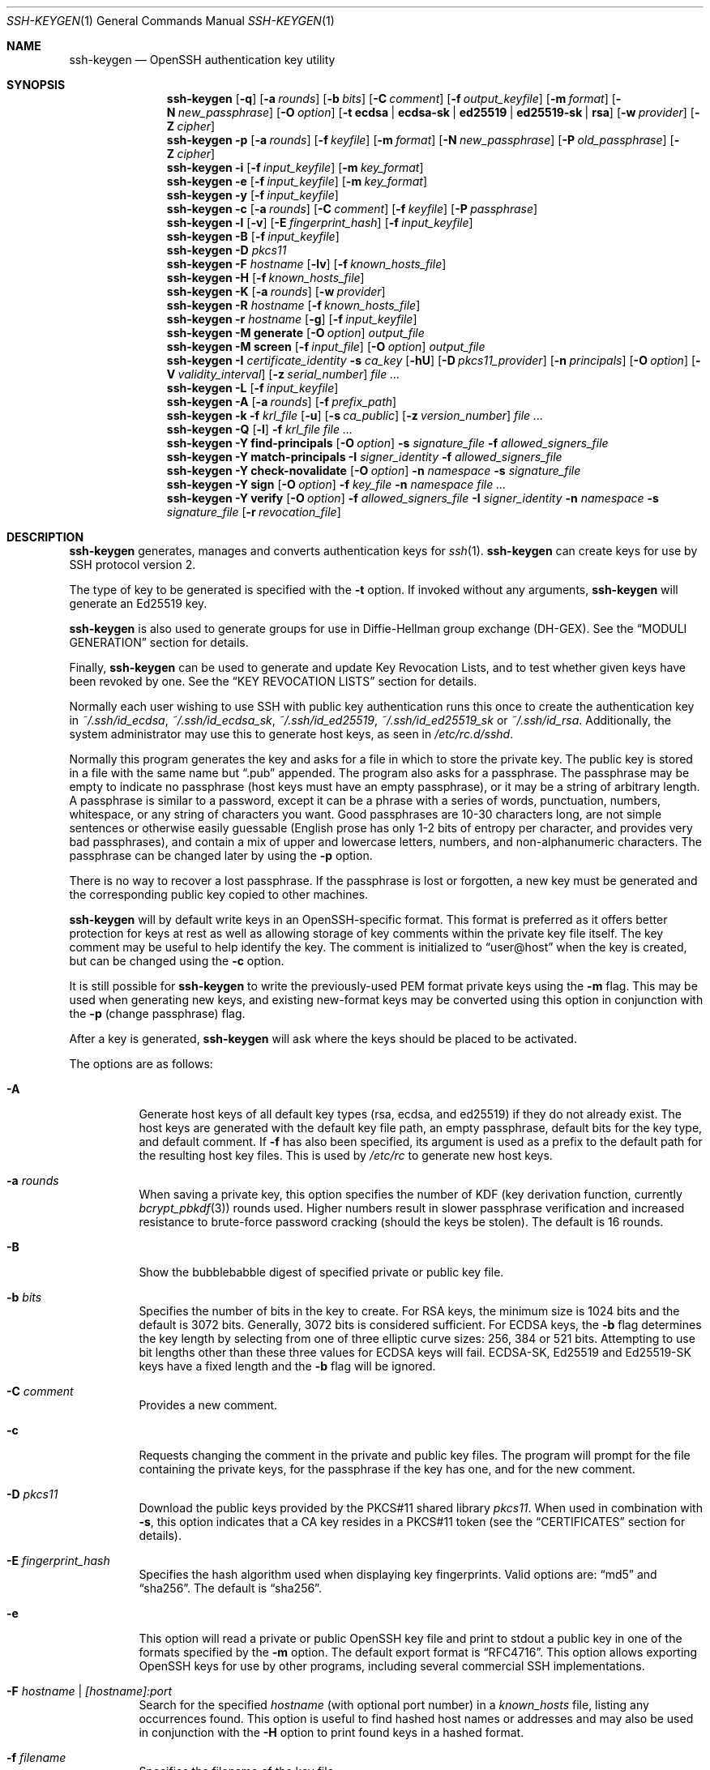 .\"	$NetBSD: ssh-keygen.1,v 1.38 2024/08/07 00:45:31 riastradh Exp $
.\"	$OpenBSD: ssh-keygen.1,v 1.232 2024/06/17 13:50:18 naddy Exp $
.\"
.\" Author: Tatu Ylonen <ylo@cs.hut.fi>
.\" Copyright (c) 1995 Tatu Ylonen <ylo@cs.hut.fi>, Espoo, Finland
.\"                    All rights reserved
.\"
.\" As far as I am concerned, the code I have written for this software
.\" can be used freely for any purpose.  Any derived versions of this
.\" software must be clearly marked as such, and if the derived work is
.\" incompatible with the protocol description in the RFC file, it must be
.\" called by a name other than "ssh" or "Secure Shell".
.\"
.\"
.\" Copyright (c) 1999,2000 Markus Friedl.  All rights reserved.
.\" Copyright (c) 1999 Aaron Campbell.  All rights reserved.
.\" Copyright (c) 1999 Theo de Raadt.  All rights reserved.
.\"
.\" Redistribution and use in source and binary forms, with or without
.\" modification, are permitted provided that the following conditions
.\" are met:
.\" 1. Redistributions of source code must retain the above copyright
.\"    notice, this list of conditions and the following disclaimer.
.\" 2. Redistributions in binary form must reproduce the above copyright
.\"    notice, this list of conditions and the following disclaimer in the
.\"    documentation and/or other materials provided with the distribution.
.\"
.\" THIS SOFTWARE IS PROVIDED BY THE AUTHOR ``AS IS'' AND ANY EXPRESS OR
.\" IMPLIED WARRANTIES, INCLUDING, BUT NOT LIMITED TO, THE IMPLIED WARRANTIES
.\" OF MERCHANTABILITY AND FITNESS FOR A PARTICULAR PURPOSE ARE DISCLAIMED.
.\" IN NO EVENT SHALL THE AUTHOR BE LIABLE FOR ANY DIRECT, INDIRECT,
.\" INCIDENTAL, SPECIAL, EXEMPLARY, OR CONSEQUENTIAL DAMAGES (INCLUDING, BUT
.\" NOT LIMITED TO, PROCUREMENT OF SUBSTITUTE GOODS OR SERVICES; LOSS OF USE,
.\" DATA, OR PROFITS; OR BUSINESS INTERRUPTION) HOWEVER CAUSED AND ON ANY
.\" THEORY OF LIABILITY, WHETHER IN CONTRACT, STRICT LIABILITY, OR TORT
.\" (INCLUDING NEGLIGENCE OR OTHERWISE) ARISING IN ANY WAY OUT OF THE USE OF
.\" THIS SOFTWARE, EVEN IF ADVISED OF THE POSSIBILITY OF SUCH DAMAGE.
.\"
.Dd August 5 2024
.Dt SSH-KEYGEN 1
.Os
.Sh NAME
.Nm ssh-keygen
.Nd OpenSSH authentication key utility
.Sh SYNOPSIS
.Nm ssh-keygen
.Op Fl q
.Op Fl a Ar rounds
.Op Fl b Ar bits
.Op Fl C Ar comment
.Op Fl f Ar output_keyfile
.Op Fl m Ar format
.Op Fl N Ar new_passphrase
.Op Fl O Ar option
.Op Fl t Cm ecdsa | ecdsa-sk | ed25519 | ed25519-sk | rsa
.Op Fl w Ar provider
.Op Fl Z Ar cipher
.Nm ssh-keygen
.Fl p
.Op Fl a Ar rounds
.Op Fl f Ar keyfile
.Op Fl m Ar format
.Op Fl N Ar new_passphrase
.Op Fl P Ar old_passphrase
.Op Fl Z Ar cipher
.Nm ssh-keygen
.Fl i
.Op Fl f Ar input_keyfile
.Op Fl m Ar key_format
.Nm ssh-keygen
.Fl e
.Op Fl f Ar input_keyfile
.Op Fl m Ar key_format
.Nm ssh-keygen
.Fl y
.Op Fl f Ar input_keyfile
.Nm ssh-keygen
.Fl c
.Op Fl a Ar rounds
.Op Fl C Ar comment
.Op Fl f Ar keyfile
.Op Fl P Ar passphrase
.Nm ssh-keygen
.Fl l
.Op Fl v
.Op Fl E Ar fingerprint_hash
.Op Fl f Ar input_keyfile
.Nm ssh-keygen
.Fl B
.Op Fl f Ar input_keyfile
.Nm ssh-keygen
.Fl D Ar pkcs11
.Nm ssh-keygen
.Fl F Ar hostname
.Op Fl lv
.Op Fl f Ar known_hosts_file
.Nm ssh-keygen
.Fl H
.Op Fl f Ar known_hosts_file
.Nm ssh-keygen
.Fl K
.Op Fl a Ar rounds
.Op Fl w Ar provider
.Nm ssh-keygen
.Fl R Ar hostname
.Op Fl f Ar known_hosts_file
.Nm ssh-keygen
.Fl r Ar hostname
.Op Fl g
.Op Fl f Ar input_keyfile
.Nm ssh-keygen
.Fl M Cm generate
.Op Fl O Ar option
.Ar output_file
.Nm ssh-keygen
.Fl M Cm screen
.Op Fl f Ar input_file
.Op Fl O Ar option
.Ar output_file
.Nm ssh-keygen
.Fl I Ar certificate_identity
.Fl s Ar ca_key
.Op Fl hU
.Op Fl D Ar pkcs11_provider
.Op Fl n Ar principals
.Op Fl O Ar option
.Op Fl V Ar validity_interval
.Op Fl z Ar serial_number
.Ar
.Nm ssh-keygen
.Fl L
.Op Fl f Ar input_keyfile
.Nm ssh-keygen
.Fl A
.Op Fl a Ar rounds
.Op Fl f Ar prefix_path
.Nm ssh-keygen
.Fl k
.Fl f Ar krl_file
.Op Fl u
.Op Fl s Ar ca_public
.Op Fl z Ar version_number
.Ar
.Nm ssh-keygen
.Fl Q
.Op Fl l
.Fl f Ar krl_file
.Ar
.Nm ssh-keygen
.Fl Y Cm find-principals
.Op Fl O Ar option
.Fl s Ar signature_file
.Fl f Ar allowed_signers_file
.Nm ssh-keygen
.Fl Y Cm match-principals
.Fl I Ar signer_identity
.Fl f Ar allowed_signers_file
.Nm ssh-keygen
.Fl Y Cm check-novalidate
.Op Fl O Ar option
.Fl n Ar namespace
.Fl s Ar signature_file
.Nm ssh-keygen
.Fl Y Cm sign
.Op Fl O Ar option
.Fl f Ar key_file
.Fl n Ar namespace
.Ar
.Nm ssh-keygen
.Fl Y Cm verify
.Op Fl O Ar option
.Fl f Ar allowed_signers_file
.Fl I Ar signer_identity
.Fl n Ar namespace
.Fl s Ar signature_file
.Op Fl r Ar revocation_file
.Sh DESCRIPTION
.Nm
generates, manages and converts authentication keys for
.Xr ssh 1 .
.Nm
can create keys for use by SSH protocol version 2.
.Pp
The type of key to be generated is specified with the
.Fl t
option.
If invoked without any arguments,
.Nm
will generate an Ed25519 key.
.Pp
.Nm
is also used to generate groups for use in Diffie-Hellman group
exchange (DH-GEX).
See the
.Sx MODULI GENERATION
section for details.
.Pp
Finally,
.Nm
can be used to generate and update Key Revocation Lists, and to test whether
given keys have been revoked by one.
See the
.Sx KEY REVOCATION LISTS
section for details.
.Pp
Normally each user wishing to use SSH
with public key authentication runs this once to create the authentication
key in
.Pa ~/.ssh/id_ecdsa ,
.Pa ~/.ssh/id_ecdsa_sk ,
.Pa ~/.ssh/id_ed25519 ,
.Pa ~/.ssh/id_ed25519_sk
or
.Pa ~/.ssh/id_rsa .
Additionally, the system administrator may use this to generate host keys,
as seen in
.Pa /etc/rc.d/sshd .
.Pp
Normally this program generates the key and asks for a file in which
to store the private key.
The public key is stored in a file with the same name but
.Dq .pub
appended.
The program also asks for a passphrase.
The passphrase may be empty to indicate no passphrase
(host keys must have an empty passphrase), or it may be a string of
arbitrary length.
A passphrase is similar to a password, except it can be a phrase with a
series of words, punctuation, numbers, whitespace, or any string of
characters you want.
Good passphrases are 10-30 characters long, are
not simple sentences or otherwise easily guessable (English
prose has only 1-2 bits of entropy per character, and provides very bad
passphrases), and contain a mix of upper and lowercase letters,
numbers, and non-alphanumeric characters.
The passphrase can be changed later by using the
.Fl p
option.
.Pp
There is no way to recover a lost passphrase.
If the passphrase is lost or forgotten, a new key must be generated
and the corresponding public key copied to other machines.
.Pp
.Nm
will by default write keys in an OpenSSH-specific format.
This format is preferred as it offers better protection for
keys at rest as well as allowing storage of key comments within
the private key file itself.
The key comment may be useful to help identify the key.
The comment is initialized to
.Dq user@host
when the key is created, but can be changed using the
.Fl c
option.
.Pp
It is still possible for
.Nm
to write the previously-used PEM format private keys using the
.Fl m
flag.
This may be used when generating new keys, and existing new-format
keys may be converted using this option in conjunction with the
.Fl p
(change passphrase) flag.
.Pp
After a key is generated,
.Nm
will ask where the keys
should be placed to be activated.
.Pp
The options are as follows:
.Bl -tag -width Ds
.It Fl A
Generate host keys of all default key types (rsa, ecdsa, and
ed25519) if they do not already exist.
The host keys are generated with the default key file path,
an empty passphrase, default bits for the key type, and default comment.
If
.Fl f
has also been specified, its argument is used as a prefix to the
default path for the resulting host key files.
This is used by
.Pa /etc/rc
to generate new host keys.
.It Fl a Ar rounds
When saving a private key, this option specifies the number of KDF
(key derivation function, currently
.Xr bcrypt_pbkdf 3 )
rounds used.
Higher numbers result in slower passphrase verification and increased
resistance to brute-force password cracking (should the keys be stolen).
The default is 16 rounds.
.It Fl B
Show the bubblebabble digest of specified private or public key file.
.It Fl b Ar bits
Specifies the number of bits in the key to create.
For RSA keys, the minimum size is 1024 bits and the default is 3072 bits.
Generally, 3072 bits is considered sufficient.
For ECDSA keys, the
.Fl b
flag determines the key length by selecting from one of three elliptic
curve sizes: 256, 384 or 521 bits.
Attempting to use bit lengths other than these three values for ECDSA keys
will fail.
ECDSA-SK, Ed25519 and Ed25519-SK keys have a fixed length and the
.Fl b
flag will be ignored.
.It Fl C Ar comment
Provides a new comment.
.It Fl c
Requests changing the comment in the private and public key files.
The program will prompt for the file containing the private keys, for
the passphrase if the key has one, and for the new comment.
.It Fl D Ar pkcs11
Download the public keys provided by the PKCS#11 shared library
.Ar pkcs11 .
When used in combination with
.Fl s ,
this option indicates that a CA key resides in a PKCS#11 token (see the
.Sx CERTIFICATES
section for details).
.It Fl E Ar fingerprint_hash
Specifies the hash algorithm used when displaying key fingerprints.
Valid options are:
.Dq md5
and
.Dq sha256 .
The default is
.Dq sha256 .
.It Fl e
This option will read a private or public OpenSSH key file and
print to stdout a public key in one of the formats specified by the
.Fl m
option.
The default export format is
.Dq RFC4716 .
This option allows exporting OpenSSH keys for use by other programs, including
several commercial SSH implementations.
.It Fl F Ar hostname | [hostname]:port
Search for the specified
.Ar hostname
(with optional port number)
in a
.Pa known_hosts
file, listing any occurrences found.
This option is useful to find hashed host names or addresses and may also be
used in conjunction with the
.Fl H
option to print found keys in a hashed format.
.It Fl f Ar filename
Specifies the filename of the key file.
.It Fl g
Use generic DNS format when printing fingerprint resource records using the
.Fl r
command.
.It Fl H
Hash a
.Pa known_hosts
file.
This replaces all hostnames and addresses with hashed representations
within the specified file; the original content is moved to a file with
a .old suffix.
These hashes may be used normally by
.Nm ssh
and
.Nm sshd ,
but they do not reveal identifying information should the file's contents
be disclosed.
This option will not modify existing hashed hostnames and is therefore safe
to use on files that mix hashed and non-hashed names.
.It Fl h
When signing a key, create a host certificate instead of a user
certificate.
See the
.Sx CERTIFICATES
section for details.
.It Fl I Ar certificate_identity
Specify the key identity when signing a public key.
See the
.Sx CERTIFICATES
section for details.
.It Fl i
This option will read an unencrypted private (or public) key file
in the format specified by the
.Fl m
option and print an OpenSSH compatible private
(or public) key to stdout.
This option allows importing keys from other software, including several
commercial SSH implementations.
The default import format is
.Dq RFC4716 .
.It Fl K
Download resident keys from a FIDO authenticator.
Public and private key files will be written to the current directory for
each downloaded key.
If multiple FIDO authenticators are attached, keys will be downloaded from
the first touched authenticator.
See the
.Sx FIDO AUTHENTICATOR
section for more information.
.It Fl k
Generate a KRL file.
In this mode,
.Nm
will generate a KRL file at the location specified via the
.Fl f
flag that revokes every key or certificate presented on the command line.
Keys/certificates to be revoked may be specified by public key file or
using the format described in the
.Sx KEY REVOCATION LISTS
section.
.It Fl L
Prints the contents of one or more certificates.
.It Fl l
Show fingerprint of specified public key file.
.Nm
will try to find the matching public key file and prints its fingerprint.
If combined with
.Fl v ,
a visual ASCII art representation of the key is supplied with the
fingerprint.
.It Fl M Cm generate
Generate candidate Diffie-Hellman Group Exchange (DH-GEX) parameters for
eventual use by the
.Sq diffie-hellman-group-exchange-*
key exchange methods.
The numbers generated by this operation must be further screened before
use.
See the
.Sx MODULI GENERATION
section for more information.
.It Fl M Cm screen
Screen candidate parameters for Diffie-Hellman Group Exchange.
This will accept a list of candidate numbers and test that they are
safe (Sophie Germain) primes with acceptable group generators.
The results of this operation may be added to the
.Pa /etc/moduli
file.
See the
.Sx MODULI GENERATION
section for more information.
.It Fl m Ar key_format
Specify a key format for key generation, the
.Fl i
(import),
.Fl e
(export) conversion options, and the
.Fl p
change passphrase operation.
The latter may be used to convert between OpenSSH private key and PEM
private key formats.
The supported key formats are:
.Dq RFC4716
(RFC 4716/SSH2 public or private key),
.Dq PKCS8
(PKCS8 public or private key)
or
.Dq PEM
(PEM public key).
By default OpenSSH will write newly-generated private keys in its own
format, but when converting public keys for export the default format is
.Dq RFC4716 .
Setting a format of
.Dq PEM
when generating or updating a supported private key type will cause the
key to be stored in the legacy PEM private key format.
.It Fl N Ar new_passphrase
Provides the new passphrase.
.It Fl n Ar principals
Specify one or more principals (user or host names) to be included in
a certificate when signing a key.
Multiple principals may be specified, separated by commas.
See the
.Sx CERTIFICATES
section for details.
.It Fl O Ar option
Specify a key/value option.
These are specific to the operation that
.Nm
has been requested to perform.
.Pp
When signing certificates, one of the options listed in the
.Sx CERTIFICATES
section may be specified here.
.Pp
When performing moduli generation or screening, one of the options
listed in the
.Sx MODULI GENERATION
section may be specified.
.Pp
When generating FIDO authenticator-backed keys, the options listed in the
.Sx FIDO AUTHENTICATOR
section may be specified.
.Pp
When performing signature-related options using the
.Fl Y
flag, the following options are accepted:
.Bl -tag -width Ds
.It Cm hashalg Ns = Ns Ar algorithm
Selects the hash algorithm to use for hashing the message to be signed.
Valid algorithms are
.Dq sha256
and
.Dq sha512.
The default is
.Dq sha512.
.It Cm print-pubkey
Print the full public key to standard output after signature verification.
.It Cm verify-time Ns = Ns Ar timestamp
Specifies a time to use when validating signatures instead of the current
time.
The time may be specified as a date or time in the YYYYMMDD[Z] or
in YYYYMMDDHHMM[SS][Z] formats.
Dates and times will be interpreted in the current system time zone unless
suffixed with a Z character, which causes them to be interpreted in the
UTC time zone.
.El
.Pp
When generating SSHFP DNS records from public keys using the
.Fl r
flag, the following options are accepted:
.Bl -tag -width Ds
.It Cm hashalg Ns = Ns Ar algorithm
Selects a hash algorithm to use when printing SSHFP records using the
.Fl D
flag.
Valid algorithms are
.Dq sha1
and
.Dq sha256 .
The default is to print both.
.El
.Pp
The
.Fl O
option may be specified multiple times.
.It Fl P Ar passphrase
Provides the (old) passphrase.
.It Fl p
Requests changing the passphrase of a private key file instead of
creating a new private key.
The program will prompt for the file
containing the private key, for the old passphrase, and twice for the
new passphrase.
.It Fl Q
Test whether keys have been revoked in a KRL.
If the
.Fl l
option is also specified then the contents of the KRL will be printed.
.It Fl q
Silence
.Nm ssh-keygen .
Used by
.Pa /etc/rc.d/sshd
when creating a new key.
.It Fl R Ar hostname | [hostname]:port
Removes all keys belonging to the specified
.Ar hostname
(with optional port number)
from a
.Pa known_hosts
file.
This option is useful to delete hashed hosts (see the
.Fl H
option above).
.It Fl r Ar hostname
Print the SSHFP fingerprint resource record named
.Ar hostname
for the specified public key file.
If no public key file is specified, then records are printed for each
public key files in
.Pa /etc/ssh .
.It Fl s Ar ca_key
Certify (sign) a public key using the specified CA key.
See the
.Sx CERTIFICATES
section for details.
.Pp
When generating a KRL,
.Fl s
specifies a path to a CA public key file used to revoke certificates directly
by key ID or serial number.
See the
.Sx KEY REVOCATION LISTS
section for details.
.It Fl t Cm ecdsa | ecdsa-sk | ed25519 | ed25519-sk | rsa
Specifies the type of key to create.
The possible values are
.Dq ecdsa ,
.Dq ecdsa-sk ,
.Dq ed25519 ,
.Dq ed25519-sk ,
or
.Dq rsa .
.Pp
This flag may also be used to specify the desired signature type when
signing certificates using an RSA CA key.
The available RSA signature variants are
.Dq ssh-rsa
(SHA1 signatures, not recommended),
.Dq rsa-sha2-256 ,
and
.Dq rsa-sha2-512
(the default).
.It Fl U
When used in combination with
.Fl s
or
.Fl Y Cm sign ,
this option indicates that a CA key resides in a
.Xr ssh-agent 1 .
See the
.Sx CERTIFICATES
section for more information.
.It Fl u
Update a KRL.
When specified with
.Fl k ,
keys listed via the command line are added to the existing KRL rather than
a new KRL being created.
.It Fl V Ar validity_interval
Specify a validity interval when signing a certificate.
A validity interval may consist of a single time, indicating that the
certificate is valid beginning now and expiring at that time, or may consist
of two times separated by a colon to indicate an explicit time interval.
.Pp
The start time may be specified as:
.Bl -bullet -compact
.It
The string
.Dq always
to indicate the certificate has no specified start time.
.It
A date or time in the system time zone formatted as YYYYMMDD or
YYYYMMDDHHMM[SS].
.It
A date or time in the UTC time zone as YYYYMMDDZ or YYYYMMDDHHMM[SS]Z.
.It
A relative time before the current system time consisting of a minus sign
followed by an interval in the format described in the
TIME FORMATS section of
.Xr sshd_config 5 .
.It
A raw seconds since epoch (Jan 1 1970 00:00:00 UTC) as a hexadecimal
number beginning with
.Dq 0x .
.El
.Pp
The end time may be specified similarly to the start time:
.Bl -bullet -compact
.It
The string
.Dq forever
to indicate the certificate has no specified end time.
.It
A date or time in the system time zone formatted as YYYYMMDD or
YYYYMMDDHHMM[SS].
.It
A date or time in the UTC time zone as YYYYMMDDZ or YYYYMMDDHHMM[SS]Z.
.It
A relative time after the current system time consisting of a plus sign
followed by an interval in the format described in the
TIME FORMATS section of
.Xr sshd_config 5 .
.It
A raw seconds since epoch (Jan 1 1970 00:00:00 UTC) as a hexadecimal
number beginning with
.Dq 0x .
.El
.Pp
For example:
.Bl -tag -width Ds
.It +52w1d
Valid from now to 52 weeks and one day from now.
.It -4w:+4w
Valid from four weeks ago to four weeks from now.
.It 20100101123000:20110101123000
Valid from 12:30 PM, January 1st, 2010 to 12:30 PM, January 1st, 2011.
.It 20100101123000Z:20110101123000Z
Similar, but interpreted in the UTC time zone rather than the system time zone.
.It -1d:20110101
Valid from yesterday to midnight, January 1st, 2011.
.It 0x1:0x2000000000
Valid from roughly early 1970 to May 2033.
.It -1m:forever
Valid from one minute ago and never expiring.
.El
.It Fl v
Verbose mode.
Causes
.Nm
to print debugging messages about its progress.
This is helpful for debugging moduli generation.
Multiple
.Fl v
options increase the verbosity.
The maximum is 3.
.It Fl w Ar provider
Specifies a path to a library that will be used when creating
FIDO authenticator-hosted keys, overriding the default of using
the internal USB HID support.
.It Fl Y Cm find-principals
Find the principal(s) associated with the public key of a signature,
provided using the
.Fl s
flag in an authorized signers file provided using the
.Fl f
flag.
The format of the allowed signers file is documented in the
.Sx ALLOWED SIGNERS
section below.
If one or more matching principals are found, they are returned on
standard output.
.It Fl Y Cm match-principals
Find principal matching the principal name provided using the
.Fl I
flag in the authorized signers file specified using the
.Fl f
flag.
If one or more matching principals are found, they are returned on
standard output.
.It Fl Y Cm check-novalidate
Checks that a signature generated using
.Nm
.Fl Y Cm sign
has a valid structure.
This does not validate if a signature comes from an authorized signer.
When testing a signature,
.Nm
accepts a message on standard input and a signature namespace using
.Fl n .
A file containing the corresponding signature must also be supplied using the
.Fl s
flag.
Successful testing of the signature is signalled by
.Nm
returning a zero exit status.
.It Fl Y Cm sign
Cryptographically sign a file or some data using an SSH key.
When signing,
.Nm
accepts zero or more files to sign on the command-line - if no files
are specified then
.Nm
will sign data presented on standard input.
Signatures are written to the path of the input file with
.Dq .sig
appended, or to standard output if the message to be signed was read from
standard input.
.Pp
The key used for signing is specified using the
.Fl f
option and may refer to either a private key, or a public key with the private
half available via
.Xr ssh-agent 1 .
An additional signature namespace, used to prevent signature confusion across
different domains of use (e.g. file signing vs email signing) must be provided
via the
.Fl n
flag.
Namespaces are arbitrary strings, and may include:
.Dq file
for file signing,
.Dq email
for email signing.
For custom uses, it is recommended to use names following a
NAMESPACE@YOUR.DOMAIN pattern to generate unambiguous namespaces.
.It Fl Y Cm verify
Request to verify a signature generated using
.Nm
.Fl Y Cm sign
as described above.
When verifying a signature,
.Nm
accepts a message on standard input and a signature namespace using
.Fl n .
A file containing the corresponding signature must also be supplied using the
.Fl s
flag, along with the identity of the signer using
.Fl I
and a list of allowed signers via the
.Fl f
flag.
The format of the allowed signers file is documented in the
.Sx ALLOWED SIGNERS
section below.
A file containing revoked keys can be passed using the
.Fl r
flag.
The revocation file may be a KRL or a one-per-line list of public keys.
Successful verification by an authorized signer is signalled by
.Nm
returning a zero exit status.
.It Fl y
This option will read a private
OpenSSH format file and print an OpenSSH public key to stdout.
.It Fl Z Ar cipher
Specifies the cipher to use for encryption when writing an OpenSSH-format
private key file.
The list of available ciphers may be obtained using
.Qq ssh -Q cipher .
The default is
.Dq aes256-ctr .
.It Fl z Ar serial_number
Specifies a serial number to be embedded in the certificate to distinguish
this certificate from others from the same CA.
If the
.Ar serial_number
is prefixed with a
.Sq +
character, then the serial number will be incremented for each certificate
signed on a single command-line.
The default serial number is zero.
.Pp
When generating a KRL, the
.Fl z
flag is used to specify a KRL version number.
.El
.Sh MODULI GENERATION
.Nm
may be used to generate groups for the Diffie-Hellman Group Exchange
(DH-GEX) protocol.
Generating these groups is a two-step process: first, candidate
primes are generated using a fast, but memory intensive process.
These candidate primes are then tested for suitability (a CPU-intensive
process).
.Pp
Generation of primes is performed using the
.Fl M Cm generate
option.
The desired length of the primes may be specified by the
.Fl O Cm bits
option.
For example:
.Pp
.Dl # ssh-keygen -M generate -O bits=2048 moduli-2048.candidates
.Pp
By default, the search for primes begins at a random point in the
desired length range.
This may be overridden using the
.Fl O Cm start
option, which specifies a different start point (in hex).
.Pp
Once a set of candidates have been generated, they must be screened for
suitability.
This may be performed using the
.Fl M Cm screen
option.
In this mode
.Nm
will read candidates from standard input (or a file specified using the
.Fl f
option).
For example:
.Pp
.Dl # ssh-keygen -M screen -f moduli-2048.candidates moduli-2048
.Pp
By default, each candidate will be subjected to 100 primality tests.
This may be overridden using the
.Fl O Cm prime-tests
option.
The DH generator value will be chosen automatically for the
prime under consideration.
If a specific generator is desired, it may be requested using the
.Fl O Cm generator
option.
Valid generator values are 2, 3, and 5.
.Pp
Screened DH groups may be installed in
.Pa /etc/moduli .
It is important that this file contains moduli of a range of bit lengths.
.Pp
A number of options are available for moduli generation and screening via the
.Fl O
flag:
.Bl -tag -width Ds
.It Ic lines Ns = Ns Ar number
Exit after screening the specified number of lines while performing DH
candidate screening.
.It Ic start-line Ns = Ns Ar line-number
Start screening at the specified line number while performing DH candidate
screening.
.It Ic checkpoint Ns = Ns Ar filename
Write the last line processed to the specified file while performing DH
candidate screening.
This will be used to skip lines in the input file that have already been
processed if the job is restarted.
.It Ic memory Ns = Ns Ar mbytes
Specify the amount of memory to use (in megabytes) when generating
candidate moduli for DH-GEX.
.It Ic start Ns = Ns Ar hex-value
Specify start point (in hex) when generating candidate moduli for DH-GEX.
.It Ic generator Ns = Ns Ar value
Specify desired generator (in decimal) when testing candidate moduli for DH-GEX.
.El
.Sh CERTIFICATES
.Nm
supports signing of keys to produce certificates that may be used for
user or host authentication.
Certificates consist of a public key, some identity information, zero or
more principal (user or host) names and a set of options that
are signed by a Certification Authority (CA) key.
Clients or servers may then trust only the CA key and verify its signature
on a certificate rather than trusting many user/host keys.
Note that OpenSSH certificates are a different, and much simpler, format to
the X.509 certificates used in
.Xr ssl 8 .
.Pp
.Nm
supports two types of certificates: user and host.
User certificates authenticate users to servers, whereas host certificates
authenticate server hosts to users.
To generate a user certificate:
.Pp
.Dl $ ssh-keygen -s /path/to/ca_key -I key_id /path/to/user_key.pub
.Pp
The resultant certificate will be placed in
.Pa /path/to/user_key-cert.pub .
A host certificate requires the
.Fl h
option:
.Pp
.Dl $ ssh-keygen -s /path/to/ca_key -I key_id -h /path/to/host_key.pub
.Pp
The host certificate will be output to
.Pa /path/to/host_key-cert.pub .
.Pp
It is possible to sign using a CA key stored in a PKCS#11 token by
providing the token library using
.Fl D
and identifying the CA key by providing its public half as an argument
to
.Fl s :
.Pp
.Dl $ ssh-keygen -s ca_key.pub -D libpkcs11.so -I key_id user_key.pub
.Pp
Similarly, it is possible for the CA key to be hosted in a
.Xr ssh-agent 1 .
This is indicated by the
.Fl U
flag and, again, the CA key must be identified by its public half.
.Pp
.Dl $ ssh-keygen -Us ca_key.pub -I key_id user_key.pub
.Pp
In all cases,
.Ar key_id
is a "key identifier" that is logged by the server when the certificate
is used for authentication.
.Pp
Certificates may be limited to be valid for a set of principal (user/host)
names.
By default, generated certificates are valid for all users or hosts.
To generate a certificate for a specified set of principals:
.Pp
.Dl $ ssh-keygen -s ca_key -I key_id -n user1,user2 user_key.pub
.Dl "$ ssh-keygen -s ca_key -I key_id -h -n host.domain host_key.pub"
.Pp
Additional limitations on the validity and use of user certificates may
be specified through certificate options.
A certificate option may disable features of the SSH session, may be
valid only when presented from particular source addresses or may
force the use of a specific command.
.Pp
The options that are valid for user certificates are:
.Pp
.Bl -tag -width Ds -compact
.It Ic clear
Clear all enabled permissions.
This is useful for clearing the default set of permissions so permissions may
be added individually.
.Pp
.It Ic critical : Ns Ar name Ns Op Ns = Ns Ar contents
.It Ic extension : Ns Ar name Ns Op Ns = Ns Ar contents
Includes an arbitrary certificate critical option or extension.
The specified
.Ar name
should include a domain suffix, e.g.\&
.Dq name@example.com .
If
.Ar contents
is specified then it is included as the contents of the extension/option
encoded as a string, otherwise the extension/option is created with no
contents (usually indicating a flag).
Extensions may be ignored by a client or server that does not recognise them,
whereas unknown critical options will cause the certificate to be refused.
.Pp
.It Ic force-command Ns = Ns Ar command
Forces the execution of
.Ar command
instead of any shell or command specified by the user when
the certificate is used for authentication.
.Pp
.It Ic no-agent-forwarding
Disable
.Xr ssh-agent 1
forwarding (permitted by default).
.Pp
.It Ic no-port-forwarding
Disable port forwarding (permitted by default).
.Pp
.It Ic no-pty
Disable PTY allocation (permitted by default).
.Pp
.It Ic no-user-rc
Disable execution of
.Pa ~/.ssh/rc
by
.Xr sshd 8
(permitted by default).
.Pp
.It Ic no-x11-forwarding
Disable X11 forwarding (permitted by default).
.Pp
.It Ic permit-agent-forwarding
Allows
.Xr ssh-agent 1
forwarding.
.Pp
.It Ic permit-port-forwarding
Allows port forwarding.
.Pp
.It Ic permit-pty
Allows PTY allocation.
.Pp
.It Ic permit-user-rc
Allows execution of
.Pa ~/.ssh/rc
by
.Xr sshd 8 .
.Pp
.It Ic permit-X11-forwarding
Allows X11 forwarding.
.Pp
.It Ic no-touch-required
Do not require signatures made using this key include demonstration
of user presence (e.g. by having the user touch the authenticator).
This option only makes sense for the FIDO authenticator algorithms
.Cm ecdsa-sk
and
.Cm ed25519-sk .
.Pp
.It Ic source-address Ns = Ns Ar address_list
Restrict the source addresses from which the certificate is considered valid.
The
.Ar address_list
is a comma-separated list of one or more address/netmask pairs in CIDR
format.
.Pp
.It Ic verify-required
Require signatures made using this key indicate that the user was first
verified.
This option only makes sense for the FIDO authenticator algorithms
.Cm ecdsa-sk
and
.Cm ed25519-sk .
Currently PIN authentication is the only supported verification method,
but other methods may be supported in the future.
.El
.Pp
At present, no standard options are valid for host keys.
.Pp
Finally, certificates may be defined with a validity lifetime.
The
.Fl V
option allows specification of certificate start and end times.
A certificate that is presented at a time outside this range will not be
considered valid.
By default, certificates are valid from the
.Ux
Epoch to the distant future.
.Pp
For certificates to be used for user or host authentication, the CA
public key must be trusted by
.Xr sshd 8
or
.Xr ssh 1 .
Refer to those manual pages for details.
.Sh FIDO AUTHENTICATOR
.Nm
is able to generate FIDO authenticator-backed keys, after which
they may be used much like any other key type supported by OpenSSH, so
long as the hardware authenticator is attached when the keys are used.
FIDO authenticators generally require the user to explicitly authorise
operations by touching or tapping them.
FIDO keys consist of two parts: a key handle part stored in the
private key file on disk, and a per-device private key that is unique
to each FIDO authenticator and that cannot be exported from the
authenticator hardware.
These are combined by the hardware at authentication time to derive
the real key that is used to sign authentication challenges.
Supported key types are
.Cm ecdsa-sk
and
.Cm ed25519-sk .
.Pp
The options that are valid for FIDO keys are:
.Bl -tag -width Ds
.It Cm application
Override the default FIDO application/origin string of
.Dq ssh: .
This may be useful when generating host or domain-specific resident keys.
The specified application string must begin with
.Dq ssh: .
.It Cm challenge Ns = Ns Ar path
Specifies a path to a challenge string that will be passed to the
FIDO authenticator during key generation.
The challenge string may be used as part of an out-of-band
protocol for key enrollment
(a random challenge is used by default).
.It Cm device
Explicitly specify a
.Xr fido 4
device to use, rather than letting the authenticator middleware select one.
.It Cm no-touch-required
Indicate that the generated private key should not require touch
events (user presence) when making signatures.
Note that
.Xr sshd 8
will refuse such signatures by default, unless overridden via
an authorized_keys option.
.It Cm resident
Indicate that the key handle should be stored on the FIDO
authenticator itself.
This makes it easier to use the authenticator on multiple computers.
Resident keys may be supported on FIDO2 authenticators and typically
require that a PIN be set on the authenticator prior to generation.
Resident keys may be loaded off the authenticator using
.Xr ssh-add 1 .
Storing both parts of a key on a FIDO authenticator increases the likelihood
of an attacker being able to use a stolen authenticator device.
.It Cm user
A username to be associated with a resident key,
overriding the empty default username.
Specifying a username may be useful when generating multiple resident keys
for the same application name.
.It Cm verify-required
Indicate that this private key should require user verification for
each signature.
Not all FIDO authenticators support this option.
Currently PIN authentication is the only supported verification method,
but other methods may be supported in the future.
.It Cm write-attestation Ns = Ns Ar path
May be used at key generation time to record the attestation data
returned from FIDO authenticators during key generation.
This information is potentially sensitive.
By default, this information is discarded.
.El
.Sh KEY REVOCATION LISTS
.Nm
is able to manage OpenSSH format Key Revocation Lists (KRLs).
These binary files specify keys or certificates to be revoked using a
compact format, taking as little as one bit per certificate if they are being
revoked by serial number.
.Pp
KRLs may be generated using the
.Fl k
flag.
This option reads one or more files from the command line and generates a new
KRL.
The files may either contain a KRL specification (see below) or public keys,
listed one per line.
Plain public keys are revoked by listing their hash or contents in the KRL and
certificates revoked by serial number or key ID (if the serial is zero or
not available).
.Pp
Revoking keys using a KRL specification offers explicit control over the
types of record used to revoke keys and may be used to directly revoke
certificates by serial number or key ID without having the complete original
certificate on hand.
A KRL specification consists of lines containing one of the following directives
followed by a colon and some directive-specific information.
.Bl -tag -width Ds
.It Cm serial : Ar serial_number Ns Op - Ns Ar serial_number
Revokes a certificate with the specified serial number.
Serial numbers are 64-bit values, not including zero and may be expressed
in decimal, hex or octal.
If two serial numbers are specified separated by a hyphen, then the range
of serial numbers including and between each is revoked.
The CA key must have been specified on the
.Nm
command line using the
.Fl s
option.
.It Cm id : Ar key_id
Revokes a certificate with the specified key ID string.
The CA key must have been specified on the
.Nm
command line using the
.Fl s
option.
.It Cm key : Ar public_key
Revokes the specified key.
If a certificate is listed, then it is revoked as a plain public key.
.It Cm sha1 : Ar public_key
Revokes the specified key by including its SHA1 hash in the KRL.
.It Cm sha256 : Ar public_key
Revokes the specified key by including its SHA256 hash in the KRL.
KRLs that revoke keys by SHA256 hash are not supported by OpenSSH versions
prior to 7.9.
.It Cm hash : Ar fingerprint
Revokes a key using a fingerprint hash, as obtained from a
.Xr sshd 8
authentication log message or the
.Nm
.Fl l
flag.
Only SHA256 fingerprints are supported here and resultant KRLs are
not supported by OpenSSH versions prior to 7.9.
.El
.Pp
KRLs may be updated using the
.Fl u
flag in addition to
.Fl k .
When this option is specified, keys listed via the command line are merged into
the KRL, adding to those already there.
.Pp
It is also possible, given a KRL, to test whether it revokes a particular key
(or keys).
The
.Fl Q
flag will query an existing KRL, testing each key specified on the command line.
If any key listed on the command line has been revoked (or an error encountered)
then
.Nm
will exit with a non-zero exit status.
A zero exit status will only be returned if no key was revoked.
.Sh ALLOWED SIGNERS
When verifying signatures,
.Nm
uses a simple list of identities and keys to determine whether a signature
comes from an authorized source.
This "allowed signers" file uses a format patterned after the
AUTHORIZED_KEYS FILE FORMAT described in
.Xr sshd 8 .
Each line of the file contains the following space-separated fields:
principals, options, keytype, base64-encoded key.
Empty lines and lines starting with a
.Ql #
are ignored as comments.
.Pp
The principals field is a pattern-list (see PATTERNS in
.Xr ssh_config 5 )
consisting of one or more comma-separated USER@DOMAIN identity patterns
that are accepted for signing.
When verifying, the identity presented via the
.Fl I
option must match a principals pattern in order for the corresponding key to be
considered acceptable for verification.
.Pp
The options (if present) consist of comma-separated option specifications.
No spaces are permitted, except within double quotes.
The following option specifications are supported (note that option keywords
are case-insensitive):
.Bl -tag -width Ds
.It Cm cert-authority
Indicates that this key is accepted as a certificate authority (CA) and
that certificates signed by this CA may be accepted for verification.
.It Cm namespaces Ns = Ns "namespace-list"
Specifies a pattern-list of namespaces that are accepted for this key.
If this option is present, the signature namespace embedded in the
signature object and presented on the verification command-line must
match the specified list before the key will be considered acceptable.
.It Cm valid-after Ns = Ns "timestamp"
Indicates that the key is valid for use at or after the specified timestamp,
which may be a date or time in the YYYYMMDD[Z] or YYYYMMDDHHMM[SS][Z] formats.
Dates and times will be interpreted in the current system time zone unless
suffixed with a Z character, which causes them to be interpreted in the UTC
time zone.
.It Cm valid-before Ns = Ns "timestamp"
Indicates that the key is valid for use at or before the specified timestamp.
.El
.Pp
When verifying signatures made by certificates, the expected principal
name must match both the principals pattern in the allowed signers file and
the principals embedded in the certificate itself.
.Pp
An example allowed signers file:
.Bd -literal -offset 3n
# Comments allowed at start of line
user1@example.com,user2@example.com ssh-rsa AAAAX1...
# A certificate authority, trusted for all principals in a domain.
*@example.com cert-authority ssh-ed25519 AAAB4...
# A key that is accepted only for file signing.
user2@example.com namespaces="file" ssh-ed25519 AAA41...
.Ed
.Sh ENVIRONMENT
.Bl -tag -width Ds
.It Ev SSH_SK_PROVIDER
Specifies a path to a library that will be used when loading any
FIDO authenticator-hosted keys, overriding the default of using
the built-in USB HID support.
.El
.Sh FILES
.Bl -tag -width Ds -compact
.It Pa ~/.ssh/id_ecdsa
.It Pa ~/.ssh/id_ecdsa_sk
.It Pa ~/.ssh/id_ed25519
.It Pa ~/.ssh/id_ed25519_sk
.It Pa ~/.ssh/id_rsa
Contains the ECDSA, authenticator-hosted ECDSA, Ed25519,
authenticator-hosted Ed25519 or RSA authentication identity of the user.
This file should not be readable by anyone but the user.
It is possible to
specify a passphrase when generating the key; that passphrase will be
used to encrypt the private part of this file using 128-bit AES.
This file is not automatically accessed by
.Nm
but it is offered as the default file for the private key.
.Xr ssh 1
will read this file when a login attempt is made.
.Pp
.It Pa ~/.ssh/id_ecdsa.pub
.It Pa ~/.ssh/id_ecdsa_sk.pub
.It Pa ~/.ssh/id_ed25519.pub
.It Pa ~/.ssh/id_ed25519_sk.pub
.It Pa ~/.ssh/id_rsa.pub
Contains the ECDSA, authenticator-hosted ECDSA, Ed25519,
authenticator-hosted Ed25519 or RSA public key for authentication.
The contents of this file should be added to
.Pa ~/.ssh/authorized_keys
on all machines
where the user wishes to log in using public key authentication.
There is no need to keep the contents of this file secret.
.Pp
.It Pa /etc/moduli
Contains Diffie-Hellman groups used for DH-GEX.
The file format is described in
.Xr moduli 5 .
.El
.Sh SEE ALSO
.Xr ssh 1 ,
.Xr ssh-add 1 ,
.Xr ssh-agent 1 ,
.Xr moduli 5 ,
.Xr sshd 8
.Rs
.%R RFC 4716
.%T "The Secure Shell (SSH) Public Key File Format"
.%D 2006
.Re
.Sh AUTHORS
OpenSSH is a derivative of the original and free
ssh 1.2.12 release by Tatu Ylonen.
Aaron Campbell, Bob Beck, Markus Friedl, Niels Provos,
Theo de Raadt and Dug Song
removed many bugs, re-added newer features and
created OpenSSH.
Markus Friedl contributed the support for SSH
protocol versions 1.5 and 2.0.
